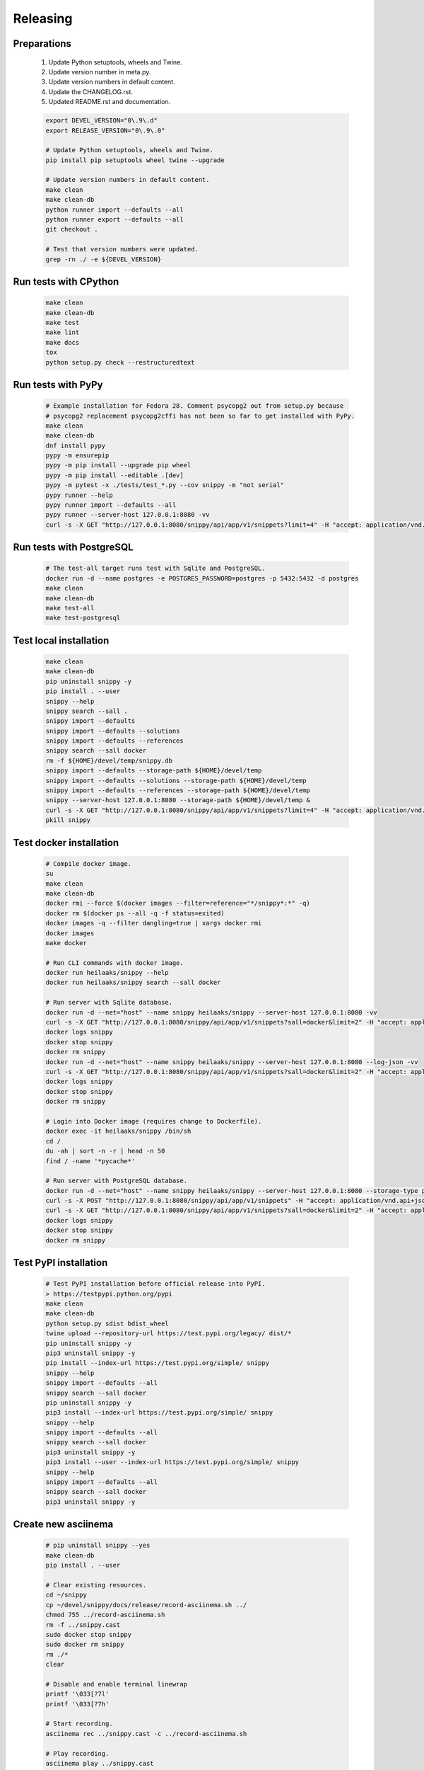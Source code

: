 Releasing
---------

Preparations
~~~~~~~~~~~~

   #. Update Python setuptools, wheels and Twine.
   #. Update version number in meta.py.
   #. Update version numbers in default content.
   #. Update the CHANGELOG.rst.
   #. Updated README.rst and documentation.

   .. code-block:: text

      export DEVEL_VERSION="0\.9\.d"
      export RELEASE_VERSION="0\.9\.0"

      # Update Python setuptools, wheels and Twine.
      pip install pip setuptools wheel twine --upgrade

      # Update version numbers in default content.
      make clean
      make clean-db
      python runner import --defaults --all
      python runner export --defaults --all
      git checkout .

      # Test that version numbers were updated.
      grep -rn ./ -e ${DEVEL_VERSION}

Run tests with CPython
~~~~~~~~~~~~~~~~~~~~~~

   .. code-block:: text

      make clean
      make clean-db
      make test
      make lint
      make docs
      tox
      python setup.py check --restructuredtext

Run tests with PyPy
~~~~~~~~~~~~~~~~~~~

   .. code-block:: text

      # Example installation for Fedora 28. Comment psycopg2 out from setup.py because
      # psycopg2 replacement psycopg2cffi has not been so far to get installed with PyPy.
      make clean
      make clean-db
      dnf install pypy
      pypy -m ensurepip
      pypy -m pip install --upgrade pip wheel
      pypy -m pip install --editable .[dev]
      pypy -m pytest -x ./tests/test_*.py --cov snippy -m "not serial"
      pypy runner --help
      pypy runner import --defaults --all
      pypy runner --server-host 127.0.0.1:8080 -vv
      curl -s -X GET "http://127.0.0.1:8080/snippy/api/app/v1/snippets?limit=4" -H "accept: application/vnd.api+json"

Run tests with PostgreSQL
~~~~~~~~~~~~~~~~~~~~~~~~~

   .. code-block:: text

      # The test-all target runs test with Sqlite and PostgreSQL.
      docker run -d --name postgres -e POSTGRES_PASSWORD=postgres -p 5432:5432 -d postgres
      make clean
      make clean-db
      make test-all
      make test-postgresql

Test local installation
~~~~~~~~~~~~~~~~~~~~~~~

   .. code-block:: text

      make clean
      make clean-db
      pip uninstall snippy -y
      pip install . --user
      snippy --help
      snippy search --sall .
      snippy import --defaults
      snippy import --defaults --solutions
      snippy import --defaults --references
      snippy search --sall docker
      rm -f ${HOME}/devel/temp/snippy.db
      snippy import --defaults --storage-path ${HOME}/devel/temp
      snippy import --defaults --solutions --storage-path ${HOME}/devel/temp
      snippy import --defaults --references --storage-path ${HOME}/devel/temp
      snippy --server-host 127.0.0.1:8080 --storage-path ${HOME}/devel/temp &
      curl -s -X GET "http://127.0.0.1:8080/snippy/api/app/v1/snippets?limit=4" -H "accept: application/vnd.api+json"
      pkill snippy

Test docker installation
~~~~~~~~~~~~~~~~~~~~~~~~

   .. code-block:: text

      # Compile docker image.
      su
      make clean
      make clean-db
      docker rmi --force $(docker images --filter=reference="*/snippy*:*" -q)
      docker rm $(docker ps --all -q -f status=exited)
      docker images -q --filter dangling=true | xargs docker rmi
      docker images
      make docker

      # Run CLI commands with docker image.
      docker run heilaaks/snippy --help
      docker run heilaaks/snippy search --sall docker

      # Run server with Sqlite database.
      docker run -d --net="host" --name snippy heilaaks/snippy --server-host 127.0.0.1:8080 -vv
      curl -s -X GET "http://127.0.0.1:8080/snippy/api/app/v1/snippets?sall=docker&limit=2" -H "accept: application/vnd.api+json"
      docker logs snippy
      docker stop snippy
      docker rm snippy
      docker run -d --net="host" --name snippy heilaaks/snippy --server-host 127.0.0.1:8080 --log-json -vv
      curl -s -X GET "http://127.0.0.1:8080/snippy/api/app/v1/snippets?sall=docker&limit=2" -H "accept: application/vnd.api+json"
      docker logs snippy
      docker stop snippy
      docker rm snippy

      # Login into Docker image (requires change to Dockerfile).
      docker exec -it heilaaks/snippy /bin/sh
      cd /
      du -ah | sort -n -r | head -n 50
      find / -name '*pycache*'

      # Run server with PostgreSQL database.
      docker run -d --net="host" --name snippy heilaaks/snippy --server-host 127.0.0.1:8080 --storage-type postgresql --storage-host localhost:5432 --storage-database postgres --storage-user postgres --storage-password postgres --log-json -vv
      curl -s -X POST "http://127.0.0.1:8080/snippy/api/app/v1/snippets" -H "accept: application/vnd.api+json; charset=UTF-8" -H "Content-Type: application/vnd.api+json; charset=UTF-8" -d '{"data":[{"type": "snippet", "attributes": {"data": ["docker ps"]}}]}'
      curl -s -X GET "http://127.0.0.1:8080/snippy/api/app/v1/snippets?sall=docker&limit=2" -H "accept: application/vnd.api+json"
      docker logs snippy
      docker stop snippy
      docker rm snippy

Test PyPI installation
~~~~~~~~~~~~~~~~~~~~~~

   .. code-block:: text

      # Test PyPI installation before official release into PyPI.
      > https://testpypi.python.org/pypi
      make clean
      make clean-db
      python setup.py sdist bdist_wheel
      twine upload --repository-url https://test.pypi.org/legacy/ dist/*
      pip uninstall snippy -y
      pip3 uninstall snippy -y
      pip install --index-url https://test.pypi.org/simple/ snippy
      snippy --help
      snippy import --defaults --all
      snippy search --sall docker
      pip uninstall snippy -y
      pip3 install --index-url https://test.pypi.org/simple/ snippy
      snippy --help
      snippy import --defaults --all
      snippy search --sall docker
      pip3 uninstall snippy -y
      pip3 install --user --index-url https://test.pypi.org/simple/ snippy
      snippy --help
      snippy import --defaults --all
      snippy search --sall docker
      pip3 uninstall snippy -y

Create new asciinema
~~~~~~~~~~~~~~~~~~~~

   .. code-block:: text

      # pip uninstall snippy --yes
      make clean-db
      pip install . --user

      # Clear existing resources.
      cd ~/snippy
      cp ~/devel/snippy/docs/release/record-asciinema.sh ../
      chmod 755 ../record-asciinema.sh
      rm -f ../snippy.cast
      sudo docker stop snippy
      sudo docker rm snippy
      rm ./*
      clear

      # Disable and enable terminal linewrap
      printf '\033[?7l'
      printf '\033[?7h'

      # Start recording.
      asciinema rec ../snippy.cast -c ../record-asciinema.sh

      # Play recording.
      asciinema play ../snippy.cast

      # Upload recording
      asciinema upload ../snippy.cast

Release
~~~~~~~

#. Verify data in CHANGELOG.rst

   1. Update the CHANGELOG.rst release date if needed.

#. Make tag

   .. code-block:: text

      git tag -a v0.9.0 -m "Add new release 0.9.0"
      git push -u origin v0.9.0

#. Release in PyPI

   .. code-block:: text

      python setup.py sdist bdist_wheel
      twine upload dist/*

#. Test PyPI release

   .. code-block:: text

      sudo pip uninstall snippy -y
      pip install snippy --user
      snippy --help
      snippy import --defaults
      snippy import --defaults --solutions
      snippy search --sall docker

#. Release in Docker Hub

   .. code-block:: text

      su
      docker login docker.io
      docker images
      sudo docker tag 57cad43b2095 docker.io/heilaaks/snippy:v0.9.0
      sudo docker tag 57cad43b2095 docker.io/heilaaks/snippy:latest
      sudo docker push docker.io/heilaaks/snippy:v0.9.0
      sudo docker push docker.io/heilaaks/snippy:latest

#. Test Docker release

   .. code-block:: text

      su
      docker rm $(docker ps --all -q -f status=exited)
      docker images -q --filter dangling=true | xargs docker rmi
      docker images
      docker rmi heilaaks/snippy:v0.9.0
      docker rmi heilaaks/snippy:latest
      docker rmi docker.io/heilaaks/snippy:latest
      docker rmi docker.io/heilaaks/snippy:v0.9.0
      docker pull heilaaks/snippy
      docker run heilaaks/snippy:latest --help
      docker run heilaaks/snippy:latest search --sall docker
      docker run -d --net="host" --name snippy heilaaks/snippy:latest --server-host 127.0.0.1:8080 -vv
      curl -s -X GET "http://127.0.0.1:8080/snippy/api/app/v1/snippets?sall=docker&limit=2" -H "accept: application/vnd.api+json"
      docker run -d --net="host" --name snippy heilaaks/snippy:latest --server-host 127.0.0.1:8080 --log-json -vv
      curl -s -X GET "http://127.0.0.1:8080/snippy/api/app/v1/snippets?sall=docker&limit=2" -H "accept: application/vnd.api+json"

#. Release news

   1. Make new release in Github.

